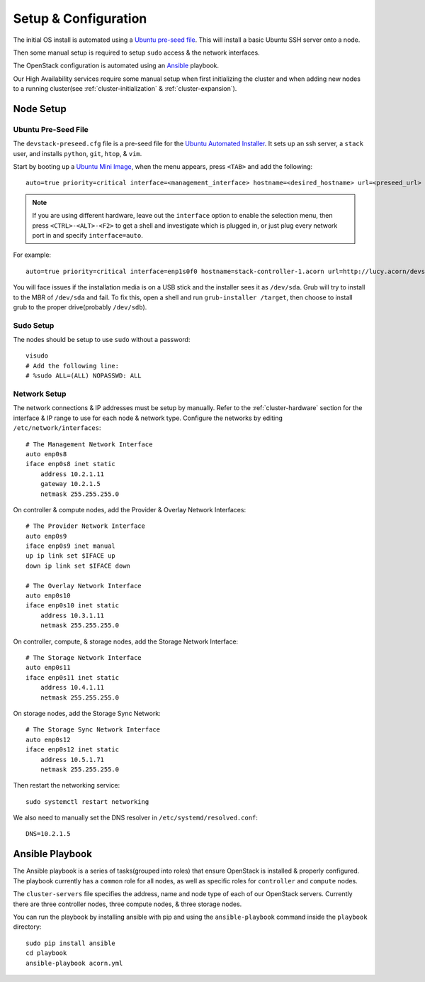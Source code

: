 .. _setup-and-config:

=====================
Setup & Configuration
=====================


The initial OS install is automated using a `Ubuntu pre-seed file`_. This will
install a basic Ubuntu SSH server onto a node.

Then some manual setup is required to setup ``sudo`` access & the network
interfaces.

The OpenStack configuration is automated using an `Ansible`_ playbook.

Our High Availability services require some manual setup when first
initializing the cluster and when adding new nodes to a running cluster(see
:ref:`cluster-initialization` & :ref:`cluster-expansion`).


.. _node-setup:

Node Setup
===========

Ubuntu Pre-Seed File
---------------------

The ``devstack-preseed.cfg`` file is a pre-seed file for the `Ubuntu Automated
Installer`_. It sets up an ssh server, a ``stack`` user, and installs
``python``, ``git``, ``htop``, & ``vim``.

Start by booting up a `Ubuntu Mini Image`_, when the menu appears, press
``<TAB>`` and add the following::

    auto=true priority=critical interface=<management_interface> hostname=<desired_hostname> url=<preseed_url>

.. seealso::

    If you don't know which interface on a node connects to the management
    network, reference the :ref:`cluster-hardware` section.

.. note::

    If you are using different hardware, leave out the ``interface`` option to
    enable the selection menu, then press ``<CTRL>-<ALT>-<F2>`` to get a shell and
    investigate which is plugged in, or just plug every network port in and specify
    ``interface=auto``.

For example::

    auto=true priority=critical interface=enp1s0f0 hostname=stack-controller-1.acorn url=http://lucy.acorn/devstack-preseed.cfg

You will face issues if the installation media is on a USB stick and the
installer sees it as ``/dev/sda``. Grub will try to install to the MBR of
``/dev/sda`` and fail. To fix this, open a shell and run ``grub-installer
/target``, then choose to install grub to the proper drive(probably
``/dev/sdb``).


Sudo Setup
-----------

The nodes should be setup to use ``sudo`` without a password::

    visudo
    # Add the following line:
    # %sudo ALL=(ALL) NOPASSWD: ALL


Network Setup
--------------

The network connections & IP addresses must be setup by manually. Refer to the
:ref:`cluster-hardware` section for the interface & IP range to use for each
node & network type. Configure the networks by editing
``/etc/network/interfaces``::

    # The Management Network Interface
    auto enp0s8
    iface enp0s8 inet static
        address 10.2.1.11
        gateway 10.2.1.5
        netmask 255.255.255.0

On controller & compute nodes, add the Provider & Overlay Network Interfaces::

    # The Provider Network Interface
    auto enp0s9
    iface enp0s9 inet manual
    up ip link set $IFACE up
    down ip link set $IFACE down

    # The Overlay Network Interface
    auto enp0s10
    iface enp0s10 inet static
        address 10.3.1.11
        netmask 255.255.255.0

On controller, compute, & storage nodes, add the Storage Network Interface::

    # The Storage Network Interface
    auto enp0s11
    iface enp0s11 inet static
        address 10.4.1.11
        netmask 255.255.255.0

On storage nodes, add the Storage Sync Network::

    # The Storage Sync Network Interface
    auto enp0s12
    iface enp0s12 inet static
        address 10.5.1.71
        netmask 255.255.255.0

Then restart the networking service::

    sudo systemctl restart networking


We also need to manually set the DNS resolver in ``/etc/systemd/resolved.conf``::

    DNS=10.2.1.5



Ansible Playbook
=================

The Ansible playbook is a series of tasks(grouped into roles) that ensure
OpenStack is installed & properly configured. The playbook currently has a
``common`` role for all nodes, as well as specific roles for ``controller`` and
``compute`` nodes.

The ``cluster-servers`` file specifies the address, name and node type of each
of our OpenStack servers. Currently there are three controller nodes, three
compute nodes, & three storage nodes.

You can run the playbook by installing ansible with pip and using the
``ansible-playbook`` command inside the ``playbook`` directory::

    sudo pip install ansible
    cd playbook
    ansible-playbook acorn.yml


.. _Ubuntu pre-seed file:           https://help.ubuntu.com/lts/installation-guide/armhf/apbs03.html
.. _Ansible:                        https://www.ansible.com/
.. _Ubuntu Automated Installer:     https://help.ubuntu.com/lts/installation-guide/armhf/apb.html
.. _Ubuntu Mini Image:              http://www.ubuntu.com/download/alternative-downloads
